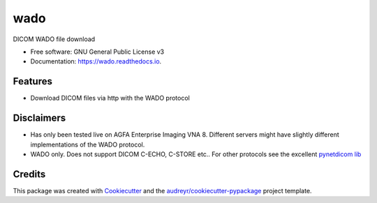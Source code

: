 ====
wado
====


.. image:: https://img.shields.io/pypi/v/wado.svg
        :target: https://pypi.python.org/pypi/wado

.. image:: https://img.shields.io/travis/sjoerdk/wado.svg
        :target: https://travis-ci.org/sjoerdk/wado

.. image:: https://readthedocs.org/projects/wado/badge/?version=latest
        :target: https://wado.readthedocs.io/en/latest/?badge=latest
        :alt: Documentation Status

.. image:: https://img.shields.io/badge/code%20style-black-000000.svg
    :target: https://github.com/ambv/black


DICOM WADO file download


* Free software: GNU General Public License v3
* Documentation: https://wado.readthedocs.io.


Features
--------

* Download DICOM files via http with the WADO protocol

Disclaimers
-----------
* Has only been tested live on AGFA Enterprise Imaging VNA 8. Different servers might have slightly different implementations of the WADO protocol.
* WADO only. Does not support DICOM C-ECHO, C-STORE etc.. For other protocols see the excellent `pynetdicom lib <https://pypi.org/project/pynetdicom/>`_

Credits
-------

This package was created with Cookiecutter_ and the `audreyr/cookiecutter-pypackage`_ project template.

.. _Cookiecutter: https://github.com/audreyr/cookiecutter
.. _`audreyr/cookiecutter-pypackage`: https://github.com/audreyr/cookiecutter-pypackage
